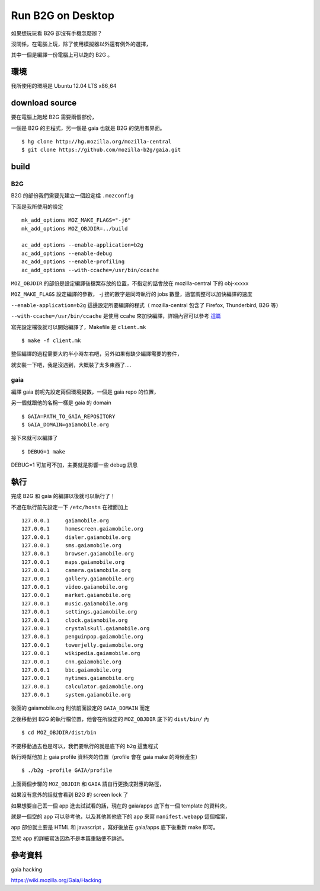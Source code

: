 Run B2G on Desktop
==================

如果想玩玩看 B2G 卻沒有手機怎麼辦？

沒關係，在電腦上玩，除了使用模擬器以外還有例外的選擇，

其中一個是編譯一份電腦上可以跑的 B2G 。

環境
----

我所使用的環境是 Ubuntu 12.04 LTS x86_64

download source
---------------

要在電腦上跑起 B2G 需要兩個部份，

一個是 B2G 的主程式，另一個是 gaia 也就是 B2G 的使用者界面。

::

    $ hg clone http://hg.mozilla.org/mozilla-central
    $ git clone https://github.com/mozilla-b2g/gaia.git

build
-----

B2G
+++

B2G 的部份我們需要先建立一個設定檔 ``.mozconfig``

下面是我所使用的設定

::

    mk_add_options MOZ_MAKE_FLAGS="-j6"
    mk_add_options MOZ_OBJDIR=../build

    ac_add_options --enable-application=b2g
    ac_add_options --enable-debug
    ac_add_options --enable-profiling
    ac_add_options --with-ccache=/usr/bin/ccache


``MOZ_OBJDIR`` 的部份是設定編譯後檔案存放的位置，不指定的話會放在 mozilla-central 下的 obj-xxxxx

``MOZ_MAKE_FLAGS`` 設定編譯的參數， -j 接的數字是同時執行的 jobs 數量，適當調整可以加快編譯的速度

``--enable-application=b2g`` 這邊設定所要編譯的程式（ mozilla-central 包含了 Firefox, Thunderbird, B2G 等）

``--with-ccache=/usr/bin/ccache`` 是使用 ccahe 來加快編譯，詳細內容可以參考 這篇_

.. _這篇: https://developer.mozilla.org/en/ccache

寫完設定檔後就可以開始編譯了，Makefile 是 ``client.mk``

::

    $ make -f client.mk

整個編譯的過程需要大約半小時左右吧，另外如果有缺少編譯需要的套件，

就安裝一下吧，我是沒遇到，大概裝了太多東西了....

gaia
++++

編譯 gaia 前呢先設定兩個環境變數，一個是 gaia repo 的位置，

另一個就跟他的名稱一樣是 gaia 的 domain

::

    $ GAIA=PATH_TO_GAIA_REPOSITORY
    $ GAIA_DOMAIN=gaiamobile.org

接下來就可以編譯了

::

    $ DEBUG=1 make

DEBUG=1 可加可不加，主要就是影響一些 debug 訊息

執行
----

完成 B2G 和 gaia 的編譯以後就可以執行了！

不過在執行前先設定一下 ``/etc/hosts`` 在裡面加上

::

   127.0.0.1     gaiamobile.org 
   127.0.0.1     homescreen.gaiamobile.org
   127.0.0.1     dialer.gaiamobile.org 
   127.0.0.1     sms.gaiamobile.org 
   127.0.0.1     browser.gaiamobile.org 
   127.0.0.1     maps.gaiamobile.org 
   127.0.0.1     camera.gaiamobile.org
   127.0.0.1     gallery.gaiamobile.org
   127.0.0.1     video.gaiamobile.org 
   127.0.0.1     market.gaiamobile.org
   127.0.0.1     music.gaiamobile.org 
   127.0.0.1     settings.gaiamobile.org
   127.0.0.1     clock.gaiamobile.org
   127.0.0.1     crystalskull.gaiamobile.org
   127.0.0.1     penguinpop.gaiamobile.org
   127.0.0.1     towerjelly.gaiamobile.org
   127.0.0.1     wikipedia.gaiamobile.org
   127.0.0.1     cnn.gaiamobile.org 
   127.0.0.1     bbc.gaiamobile.org 
   127.0.0.1     nytimes.gaiamobile.org 
   127.0.0.1     calculator.gaiamobile.org
   127.0.0.1     system.gaiamobile.org

後面的 gaiamobile.org 則依前面設定的 ``GAIA_DOMAIN`` 而定

之後移動到 B2G 的執行檔位置，他會在所設定的 ``MOZ_OBJDIR`` 底下的 ``dist/bin/`` 內

::

    $ cd MOZ_OBJDIR/dist/bin

不要移動過去也是可以，我們要執行的就是底下的 ``b2g`` 這隻程式

執行時幫他加上 gaia profile 資料夾的位置（profile 會在 gaia make 的時候產生）

::

    $ ./b2g -profile GAIA/profile

上面兩個步驟的 ``MOZ_OBJDIR`` 和 ``GAIA`` 請自行更換成對應的路徑，

如果沒有意外的話就會看到 B2G 的 screen lock 了

.. image:: https://github.com/a13524000/float-blog/raw/master/img/b2g_desktop_screenshot.jpeg

如果想要自己丟一個 app 進去試試看的話，現在的 gaia/apps 底下有一個 template 的資料夾，

就是一個空的 app 可以參考他，以及其他其他底下的 app 來寫 ``manifest.webapp`` 這個檔案，

app 部份就主要是 HTML 和 javascript ，寫好後放在 gaia/apps 底下後重新 make 即可。

至於 app 的詳細寫法因為不是本篇重點便不詳述。

參考資料
--------

gaia hacking

https://wiki.mozilla.org/Gaia/Hacking
